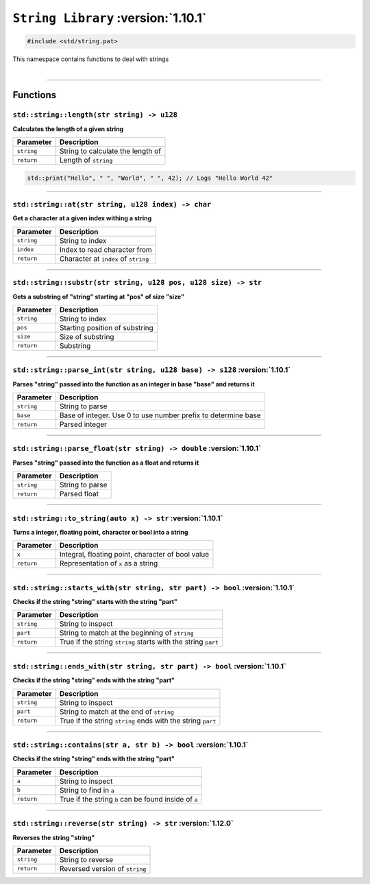 ``String Library`` :version:`1.10.1`
====================================

.. code-block:: hexpat

    #include <std/string.pat>

| This namespace contains functions to deal with strings
|

------------------------

Functions
---------

``std::string::length(str string) -> u128``
^^^^^^^^^^^^^^^^^^^^^^^^^^^^^^^^^^^^^^^^^^^

**Calculates the length of a given string**

.. table::
    :align: left

    =========== ==================================================
    Parameter   Description
    =========== ==================================================
    ``string``  String to calculate the length of
    ``return``  Length of ``string``
    =========== ==================================================

.. code-block:: hexpat

    std::print("Hello", " ", "World", " ", 42); // Logs "Hello World 42"

------------------------

``std::string::at(str string, u128 index) -> char``
^^^^^^^^^^^^^^^^^^^^^^^^^^^^^^^^^^^^^^^^^^^^^^^^^^^

**Get a character at a given index withing a string**

.. table::
    :align: left

    =============== =========================================================================
    Parameter       Description
    =============== =========================================================================
    ``string``      String to index
    ``index``       Index to read character from
    ``return``      Character at ``index`` of ``string``
    =============== =========================================================================

------------------------

``std::string::substr(str string, u128 pos, u128 size) -> str``
^^^^^^^^^^^^^^^^^^^^^^^^^^^^^^^^^^^^^^^^^^^^^^^^^^^^^^^^^^^^^^^

**Gets a substring of "string" starting at "pos" of size "size"**

.. table::
    :align: left

    =============== =========================================================================
    Parameter       Description
    =============== =========================================================================
    ``string``      String to index
    ``pos``         Starting position of substring
    ``size``        Size of substring
    ``return``      Substring
    =============== =========================================================================

------------------------

``std::string::parse_int(str string, u128 base) -> s128`` :version:`1.10.1`
^^^^^^^^^^^^^^^^^^^^^^^^^^^^^^^^^^^^^^^^^^^^^^^^^^^^^^^^^^^^^^^^^^^^^^^^^^^^

**Parses "string" passed into the function as an integer in base "base" and returns it**

.. table::
    :align: left

    =============== =========================================================================
    Parameter       Description
    =============== =========================================================================
    ``string``      String to parse
    ``base``        Base of integer. Use 0 to use number prefix to determine base 
    ``return``      Parsed integer
    =============== =========================================================================

------------------------

``std::string::parse_float(str string) -> double`` :version:`1.10.1`
^^^^^^^^^^^^^^^^^^^^^^^^^^^^^^^^^^^^^^^^^^^^^^^^^^^^^^^^^^^^^^^^^^^^^

**Parses "string" passed into the function as a float and returns it**

.. table::
    :align: left

    =============== =========================================================================
    Parameter       Description
    =============== =========================================================================
    ``string``      String to parse
    ``return``      Parsed float
    =============== =========================================================================

------------------------

``std::string::to_string(auto x) -> str`` :version:`1.10.1`
^^^^^^^^^^^^^^^^^^^^^^^^^^^^^^^^^^^^^^^^^^^^^^^^^^^^^^^^^^^^^^^^^^^^^

**Turns a integer, floating point, character or bool into a string**

.. table::
    :align: left

    =============== =========================================================================
    Parameter       Description
    =============== =========================================================================
    ``x``           Integral, floating point, character of bool value
    ``return``      Representation of ``x`` as a string
    =============== =========================================================================

------------------------

``std::string::starts_with(str string, str part) -> bool`` :version:`1.10.1`
^^^^^^^^^^^^^^^^^^^^^^^^^^^^^^^^^^^^^^^^^^^^^^^^^^^^^^^^^^^^^^^^^^^^^^^^^^^^^

**Checks if the string "string" starts with the string "part"**

.. table::
    :align: left

    =============== =========================================================================
    Parameter       Description
    =============== =========================================================================
    ``string``      String to inspect
    ``part``        String to match at the beginning of ``string``
    ``return``      True if the string ``string`` starts with the string ``part``
    =============== =========================================================================

------------------------

``std::string::ends_with(str string, str part) -> bool`` :version:`1.10.1`
^^^^^^^^^^^^^^^^^^^^^^^^^^^^^^^^^^^^^^^^^^^^^^^^^^^^^^^^^^^^^^^^^^^^^^^^^^^

**Checks if the string "string" ends with the string "part"**

.. table::
    :align: left

    =============== =========================================================================
    Parameter       Description
    =============== =========================================================================
    ``string``      String to inspect
    ``part``        String to match at the end of ``string``
    ``return``      True if the string ``string`` ends with the string ``part``
    =============== =========================================================================

------------------------

``std::string::contains(str a, str b) -> bool`` :version:`1.10.1`
^^^^^^^^^^^^^^^^^^^^^^^^^^^^^^^^^^^^^^^^^^^^^^^^^^^^^^^^^^^^^^^^^^

**Checks if the string "string" ends with the string "part"**

.. table::
    :align: left

    =============== =========================================================================
    Parameter       Description
    =============== =========================================================================
    ``a``           String to inspect
    ``b``           String to find in ``a``
    ``return``      True if the string ``b`` can be found inside of ``a``
    =============== =========================================================================

------------------------

``std::string::reverse(str string) -> str`` :version:`1.12.0`
^^^^^^^^^^^^^^^^^^^^^^^^^^^^^^^^^^^^^^^^^^^^^^^^^^^^^^^^^^^^^^

**Reverses the string "string"**

.. table::
    :align: left

    =============== =========================================================================
    Parameter       Description
    =============== =========================================================================
    ``string``      String to reverse
    ``return``      Reversed version of ``string``
    =============== =========================================================================
